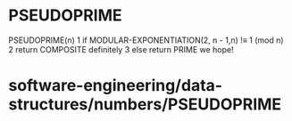 * PSEUDOPRIME

PSEUDOPRIME(n) 1 if MODULAR-EXPONENTIATION(2, n - 1,n) !≡ 1 (mod n) 2
return COMPOSITE definitely 3 else return PRIME we hope!

* software-engineering/data-structures/numbers/PSEUDOPRIME
